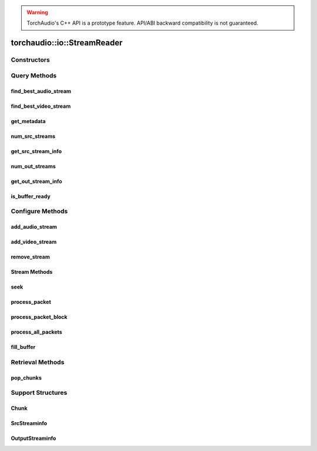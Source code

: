 .. warning::
   TorchAudio's C++ API is a prototype feature.
   API/ABI backward compatibility is not guaranteed.

torchaudio::io::StreamReader
============================

.. doxygenclass:: torchaudio::io::StreamReader

Constructors
------------

.. doxygenfunction:: torchaudio::io::StreamReader::StreamReader(const std::string &src, const c10::optional<std::string> &format = {}, const c10::optional<OptionDict> &option = {})

Query Methods
-------------

find_best_audio_stream
^^^^^^^^^^^^^^^^^^^^^^
.. doxygenfunction:: torchaudio::io::StreamReader::find_best_audio_stream

find_best_video_stream
^^^^^^^^^^^^^^^^^^^^^^
.. doxygenfunction:: torchaudio::io::StreamReader::find_best_video_stream

get_metadata
^^^^^^^^^^^^
.. doxygenfunction:: torchaudio::io::StreamReader::get_metadata

num_src_streams
^^^^^^^^^^^^^^^
.. doxygenfunction:: torchaudio::io::StreamReader::num_src_streams

get_src_stream_info
^^^^^^^^^^^^^^^^^^^

.. doxygenfunction:: torchaudio::io::StreamReader::get_src_stream_info

num_out_streams
^^^^^^^^^^^^^^^

.. doxygenfunction:: torchaudio::io::StreamReader::num_out_streams

get_out_stream_info
^^^^^^^^^^^^^^^^^^^

.. doxygenfunction:: torchaudio::io::StreamReader::get_out_stream_info

is_buffer_ready
^^^^^^^^^^^^^^^

.. doxygenfunction:: torchaudio::io::StreamReader::is_buffer_ready

Configure Methods
-----------------

add_audio_stream
^^^^^^^^^^^^^^^^

.. doxygenfunction:: torchaudio::io::StreamReader::add_audio_stream

add_video_stream
^^^^^^^^^^^^^^^^
.. doxygenfunction:: torchaudio::io::StreamReader::add_video_stream

remove_stream
^^^^^^^^^^^^^
.. doxygenfunction:: torchaudio::io::StreamReader::remove_stream

Stream Methods
^^^^^^^^^^^^^^

seek
^^^^
.. doxygenfunction:: torchaudio::io::StreamReader::seek

process_packet
^^^^^^^^^^^^^^
.. doxygenfunction:: torchaudio::io::StreamReader::process_packet

process_packet_block
^^^^^^^^^^^^^^^^^^^^
.. doxygenfunction:: torchaudio::io::StreamReader::process_packet_block

process_all_packets
^^^^^^^^^^^^^^^^^^^
.. doxygenfunction:: torchaudio::io::StreamReader::process_all_packets

fill_buffer
^^^^^^^^^^^
.. doxygenfunction:: torchaudio::io::StreamReader::fill_buffer

Retrieval Methods
-----------------

pop_chunks
^^^^^^^^^^

.. doxygenfunction:: torchaudio::io::StreamReader::pop_chunks


Support Structures
------------------

Chunk
^^^^^

.. container:: py attribute

   .. doxygenstruct:: torchaudio::io::Chunk
      :members:

SrcStreaminfo
^^^^^^^^^^^^^

.. container:: py attribute

   .. doxygenstruct:: torchaudio::io::SrcStreamInfo
      :members:

OutputStreaminfo
^^^^^^^^^^^^^^^^

.. container:: py attribute

   .. doxygenstruct:: torchaudio::io::OutputStreamInfo
      :members:
